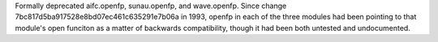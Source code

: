 Formally deprecated aifc.openfp, sunau.openfp, and wave.openfp. Since change
7bc817d5ba917528e8bd07ec461c635291e7b06a in 1993, openfp in each of the three
modules had been pointing to that module's open funciton as a matter of
backwards compatibility, though it had been both untested and undocumented.
